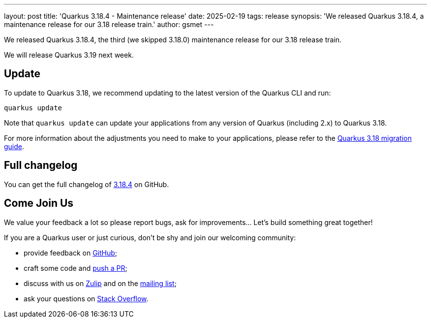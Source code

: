 ---
layout: post
title: 'Quarkus 3.18.4 - Maintenance release'
date: 2025-02-19
tags: release
synopsis: 'We released Quarkus 3.18.4, a maintenance release for our 3.18 release train.'
author: gsmet
---

We released Quarkus 3.18.4, the third (we skipped 3.18.0) maintenance release for our 3.18 release train.

We will release Quarkus 3.19 next week.

== Update

To update to Quarkus 3.18, we recommend updating to the latest version of the Quarkus CLI and run:

[source,bash]
----
quarkus update
----

Note that `quarkus update` can update your applications from any version of Quarkus (including 2.x) to Quarkus 3.18.

For more information about the adjustments you need to make to your applications, please refer to the https://github.com/quarkusio/quarkus/wiki/Migration-Guide-3.18[Quarkus 3.18 migration guide].

== Full changelog

You can get the full changelog of https://github.com/quarkusio/quarkus/releases/tag/3.18.4[3.18.4] on GitHub.

== Come Join Us

We value your feedback a lot so please report bugs, ask for improvements... Let's build something great together!

If you are a Quarkus user or just curious, don't be shy and join our welcoming community:

 * provide feedback on https://github.com/quarkusio/quarkus/issues[GitHub];
 * craft some code and https://github.com/quarkusio/quarkus/pulls[push a PR];
 * discuss with us on https://quarkusio.zulipchat.com/[Zulip] and on the https://groups.google.com/d/forum/quarkus-dev[mailing list];
 * ask your questions on https://stackoverflow.com/questions/tagged/quarkus[Stack Overflow].
